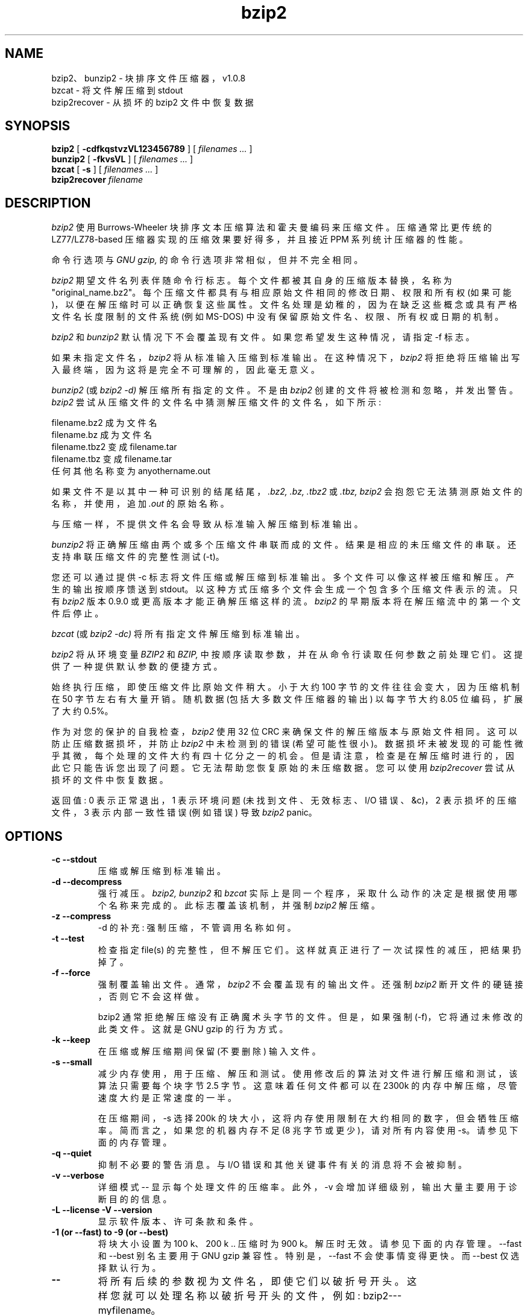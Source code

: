 .\" -*- coding: UTF-8 -*-
.PU
.\"*******************************************************************
.\"
.\" This file was generated with po4a. Translate the source file.
.\"
.\"*******************************************************************
.TH bzip2 1   
.SH NAME
bzip2、bunzip2 \- 块排序文件压缩器，v1.0.8
.br
bzcat \- 将文件解压缩到 stdout
.br
bzip2recover \- 从损坏的 bzip2 文件中恢复数据

.SH SYNOPSIS
.ll +8
\fBbzip2\fP [\fB \-cdfkqstvzVL123456789 \fP] [ \fIfilenames \&...\fP ]
.ll -8
.br
\fBbunzip2\fP [\fB \-fkvsVL \fP] [ \fIfilenames \&...\fP ]
.br
\fBbzcat\fP [\fB \-s \fP] [ \fIfilenames \&...\fP ]
.br
\fBbzip2recover\fP \fIfilename\fP

.SH DESCRIPTION
\fIbzip2\fP 使用 Burrows\-Wheeler 块排序文本压缩算法和霍夫曼编码来压缩文件。 压缩通常比更传统的 LZ77/LZ78\-based
压缩器实现的压缩效果要好得多，并且接近 PPM 系列统计压缩器的性能。

命令行选项与 \fIGNU gzip,\fP 的命令行选项非常相似，但并不完全相同。

\fIbzip2\fP 期望文件名列表伴随命令行标志。 每个文件都被其自身的压缩版本替换，名称为 "original_name.bz2"。
每个压缩文件都具有与相应原始文件相同的修改日期、权限和所有权 (如果可能)，以便在解压缩时可以正确恢复这些属性。
文件名处理是幼稚的，因为在缺乏这些概念或具有严格文件名长度限制的文件系统 (例如 MS\-DOS) 中没有保留原始文件名、权限、所有权或日期的机制。

\fIbzip2\fP 和 \fIbunzip2\fP 默认情况下不会覆盖现有文件。 如果您希望发生这种情况，请指定 \-f 标志。

如果未指定文件名，\fIbzip2\fP 将从标准输入压缩到标准输出。 在这种情况下，\fIbzip2\fP
将拒绝将压缩输出写入最终端，因为这将是完全不可理解的，因此毫无意义。

\fIbunzip2\fP (或 \fIbzip2 \-d)\fP 解压缩所有指定的文件。 不是由 \fIbzip2\fP 创建的文件将被检测和忽略，并发出警告。
\fIbzip2\fP 尝试从压缩文件的文件名中猜测解压缩文件的文件名，如下所示:

       filename.bz2 成为文件名
       filename.bz 成为文件名
       filename.tbz2 变成 filename.tar
       filename.tbz 变成 filename.tar
       任何其他名称变为 anyothername.out

如果文件不是以其中一种可识别的结尾结尾，\fI.bz2,\fP \fI.bz,\fP \fI.tbz2\fP 或 \fI.tbz,\fP \fIbzip2\fP
会抱怨它无法猜测原始文件的名称，并使用，追加 \fI.out\fP 的原始名称。

与压缩一样，不提供文件名会导致从标准输入解压缩到标准输出。

\fIbunzip2\fP 将正确解压缩由两个或多个压缩文件串联而成的文件。 结果是相应的未压缩文件的串联。 还支持串联压缩文件的完整性测试 (\-t)。

您还可以通过提供 \-c 标志将文件压缩或解压缩到标准输出。 多个文件可以像这样被压缩和解压。 产生的输出按顺序馈送到 stdout。
以这种方式压缩多个文件会生成一个包含多个压缩文件表示的流。 只有 \fIbzip2\fP 版本 0.9.0 或更高版本才能正确解压缩这样的流。
\fIbzip2\fP 的早期版本将在解压缩流中的第一个文件后停止。

\fIbzcat\fP (或 \fIbzip2 \-dc)\fP 将所有指定文件解压缩到标准输出。

\fIbzip2\fP 将从环境变量 \fIBZIP2\fP 和 \fIBZIP,\fP 中按顺序读取参数，并在从命令行读取任何参数之前处理它们。
这提供了一种提供默认参数的便捷方式。

始终执行压缩，即使压缩文件比原始文件稍大。 小于大约 100 字节的文件往往会变大，因为压缩机制在 50 字节左右有大量开销。 随机数据
(包括大多数文件压缩器的输出) 以每字节大约 8.05 位编码，扩展了大约 0.5%。

作为对您的保护的自我检查，\fIbzip2\fP 使用 32 位 CRC 来确保文件的解压缩版本与原始文件相同。 这可以防止压缩数据损坏，并防止
\fIbzip2\fP 中未检测到的错误 (希望可能性很小)。 数据损坏未被发现的可能性微乎其微，每个处理的文件大约有四十亿分之一的机会。
但是请注意，检查是在解压缩时进行的，因此它只能告诉您出现了问题。 它无法帮助您恢复原始的未压缩数据。 您可以使用 \fIbzip2recover\fP
尝试从损坏的文件中恢复数据。

返回值: 0 表示正常退出，1 表示环境问题 (未找到文件、无效标志、I/O 错误、&c)，2 表示损坏的压缩文件，3 表示内部一致性错误 (例如错误)
导致 \fIbzip2\fP panic。

.SH OPTIONS
.TP 
\fB\-c \-\-stdout\fP
压缩或解压缩到标准输出。
.TP 
\fB\-d \-\-decompress\fP
强行减压。 \fIbzip2,\fP \fIbunzip2\fP 和 \fIbzcat\fP 实际上是同一个程序，采取什么动作的决定是根据使用哪个名称来完成的。
此标志覆盖该机制，并强制 \fIbzip2\fP 解压缩。
.TP 
\fB\-z \-\-compress\fP
\-d 的补充: 强制压缩，不管调用名称如何。
.TP 
\fB\-t \-\-test\fP
检查指定 file(s) 的完整性，但不解压它们。 这样就真正进行了一次试探性的减压，把结果扔掉了。
.TP 
\fB\-f \-\-force\fP
强制覆盖输出文件。 通常，\fIbzip2\fP 不会覆盖现有的输出文件。 还强制 \fIbzip2\fP 断开文件的硬链接，否则它不会这样做。

bzip2 通常拒绝解压缩没有正确魔术头字节的文件。 但是，如果强制 (\-f)，它将通过未修改的此类文件。 这就是 GNU gzip 的行为方式。
.TP 
\fB\-k \-\-keep\fP
在压缩或解压缩期间保留 (不要删除) 输入文件。
.TP 
\fB\-s \-\-small\fP
减少内存使用，用于压缩、解压和测试。 使用修改后的算法对文件进行解压缩和测试，该算法只需要每个块字节 2.5 字节。 这意味着任何文件都可以在
2300k 的内存中解压缩，尽管速度大约是正常速度的一半。

在压缩期间，\-s 选择 200k 的块大小，这将内存使用限制在大约相同的数字，但会牺牲压缩率。 简而言之，如果您的机器内存不足 (8
兆字节或更少)，请对所有内容使用 \-s。 请参见下面的内存管理。
.TP 
\fB\-q \-\-quiet\fP
抑制不必要的警告消息。 与 I/O 错误和其他关键事件有关的消息将不会被抑制。
.TP 
\fB\-v \-\-verbose\fP
详细模式 \-\- 显示每个处理文件的压缩率。 此外，\-v 会增加详细级别，输出大量主要用于诊断目的的信息。
.TP 
\fB\-L \-\-license \-V \-\-version\fP
显示软件版本、许可条款和条件。
.TP 
\fB\-1 (or \-\-fast) to \-9 (or \-\-best)\fP
将块大小设置为 100 k、200 k ..  压缩时为 900 k。 解压时无效。 请参见下面的内存管理。 \-\-fast 和 \-\-best
别名主要用于 GNU gzip 兼容性。 特别是，\-\-fast 不会使事情变得更快。 而 \-\-best 仅选择默认行为。
.TP 
\fB\-\-\fP
将所有后续的参数视为文件名，即使它们以破折号开头。 这样您就可以处理名称以破折号开头的文件，例如: bzip2\-\-\-myfilename。
.TP 
\fB\-\-repetitive\-fast \-\-repetitive\-best\fP
这些标志在 0.9.5 及更高版本中是多余的。 它们对早期版本中的排序算法的行为提供了一些粗略的控制，这有时很有用。 0.9.5
及更高版本具有改进的算法，使这些标志变得无关紧要。

.SH "MEMORY MANAGEMENT"
\fIbzip2\fP 以块的形式压缩大文件。 块大小影响实现的压缩率以及压缩和解压缩所需的内存量。 标志 \-1 到 \-9 分别指定块大小为 100,000
字节到 900,000 字节 (默认值)。 在解压时，用于压缩的块大小从压缩文件的头部读取，然后 \fIbunzip2\fP
为自己分配刚好足够解压文件的内存。 由于块大小存储在压缩文件中，因此标志 \-1 到 \-9 与解压缩过程无关，因此会被忽略。

压缩和解压缩要求 (以字节为单位) 可以估计为:

       压缩: 400k + (8 x 块大小)

       解压缩: 100k + (4 x 块大小)，或
                      100k + (2.5 x 块大小)

较大的块大小会导致边际收益迅速递减。 大部分压缩来自前两三百 k 的块大小，在小型机器上使用 \fIbzip2\fP 时，这一事实值得牢记。
同样重要的是要理解，解压缩内存要求是在压缩时通过选择块大小来设置的。

对于使用默认 900k 块大小压缩的文件，\fIbunzip2\fP 将需要大约 3700 KB 来解压缩。 为了支持在 4
兆字节的机器上解压缩任何文件，\fIbunzip2\fP 有一个选项可以使用大约一半的内存进行解压缩，大约 2300 KB。
解压缩速度也减半，所以您应该只在必要时使用这个选项。 相关标志是 \-s。

通常，尝试使用内存限制允许的最大块大小，因为这样可以最大限度地实现压缩。 压缩和解压缩速度几乎不受块大小的影响。

另一个要点适用于适合单个块的文件 \-\- 这意味着您遇到的大多数文件都使用大块大小。 由于文件比块小，因此实际内存量与文件大小成正比。 例如，使用标志
\-9 压缩一个 20,000 字节长的文件将导致压缩器分配大约 7600k 的内存，但只涉及 400k + 20000 * 8=560 kbytes。
同样，解压缩器将分配 3700k，但仅触及 100k + 20000 * 4=180 kbytes。

下表总结了不同块大小的最大内存使用量。 还记录了卡尔加里文本压缩语料库的 14 个文件的总压缩大小，总计 3,141,622 字节。
本专栏给出了压缩如何随块大小变化的一些感受。 这些数字往往低估了较大文件的较大块大小的优势，因为语料库主要由较小的文件组成。

           压缩解压解压语料库
    Flag usage usage \-s usage 大小

     \-1      1200k       500k         350k      914704
     \-2      2000k       900k         600k      877703
     \-3      2800k      1300k         850k      860338
     \-4      3600k      1700k        1100k      846899
     \-5      4400k      2100k        1350k      845160
     \-6      5200k      2500k        1600k      838626
     \-7      6100k      2900k        1850k      834096
     \-8      6800k      3300k        2100k      828642
     \-9      7600k      3700k        2350k      828642

.SH "RECOVERING DATA FROM DAMAGED FILES"
\fIbzip2\fP 以块的形式压缩文件，通常为 900kbytes 长。 每个块都是独立处理的。 如果媒体或传输错误导致多块 .bz2
文件损坏，则可以从文件中未损坏的块中恢复数据。

每个块的压缩表示由 48 位模式分隔，这使得可以合理确定地找到块边界。 每个块还带有自己的 32 位 CRC，因此可以区分损坏的块和未损坏的块。

\fIbzip2recover\fP 是一个简单的程序，其目的是在 .bz2 文件中搜索块，并将每个块写到它自己的 .bz2 文件中。 然后您可以使用
\fIbzip2\fP \-t 来测试结果文件的完整性，并解压缩那些未损坏的文件。

\fIbzip2recover\fP 采用单个参数，损坏文件的名称，并写入包含提取块的多个文件
"rec00001file.bz2"、"rec00002file.bz2" 等。 输出文件名经过设计，以便在后续处理中使用通配符 (例如，"bzip2
\-dc rec*file.bz2 > recovered_data") 以正确的顺序处理文件。

\fIbzip2recover\fP 应该最适合处理大型 .bz2 文件，因为这些文件将包含许多块。
在损坏的单块文件上使用它显然是徒劳的，因为损坏的块无法恢复。
如果您希望将由于媒体或传输错误造成的任何潜在数据丢失降至最低，您可以考虑使用较小的块大小进行压缩。

.SH "PERFORMANCE NOTES"
压缩的排序阶段将文件中的相似字符串聚集在一起。 因此，包含非常长的重复符号的文件，如 "aabaabaabaab ..." (重复数百次)
可能比正常情况下压缩得更慢。 0.9.5 及以上版本在这方面比以前的版本要好得多。 最坏情况和平均情况压缩时间之比在 10:1 左右。
对于以前的版本，这个数字更像是 100:1。 如果需要，您可以使用 \-vvvv 选项来非常详细地监控进度。

减压速度不受这些现象的影响。

\fIbzip2\fP 通常会分配数兆字节的内存进行操作，然后以相当随机的方式对其进行充电。
这意味着压缩和解压缩的性能在很大程度上取决于您的机器可以处理缓存未命中的速度。
正因为如此，已经观察到对代码进行小的更改以降低未命中率会带来不成比例的大性能改进。 我想 \fIbzip2\fP 将在具有非常大缓存的机器上表现最佳。

.SH CAVEATS
I/O 错误消息并没有提供应有的帮助。 \fIbzip2\fP 努力检测 I/O 错误并干净地退出，但问题的详细信息有时看起来相当具有误导性。

本手册页适用于 \fIbzip2.\fP 版本的 1.0.8 此版本创建的压缩数据完全向前和向后兼容以前的公开版本，版本
0.1pl2、0.9.0、0.9.5、1.0.0、1.0.1、1.0.2 及更高版本，但有以下例外: 0.9.0 和以上可以正确解压多个串联的压缩文件。
0.1pl2 不能这样做; 它将在仅解压缩流中的第一个文件后停止。

1.0.2 之前的 \fIbzip2recover\fP 版本使用 32 位整数来表示压缩文件中的位位置，因此它们无法处理长度超过 512 兆字节的压缩文件。
1.0.2 及更高版本在某些支持它们的平台上使用 64 位整数 (GNU 支持的目标和 Windows)。 要确定 bzip2recover
是否在构建时有这样的限制，请在没有参数的情况下运行它。 在任何情况下，如果您可以将 MaybeUInt64 设置为无符号 64
位整数重新编译它，您就可以为自己构建一个无限版本。



.SH AUTHOR
朱利安苏厄德，jseward@acm.org。

https://sourceware.org/bzip2/

\fIbzip2\fP 中体现的想法 (至少) 归功于以下人员: Michael Burrows 和 David Wheeler
(用于块排序转换)、David Wheeler (再次用于 Huffman 编码器)、Peter Fenwick (用于结构化编码模型原始
\fIbzip,\fP 和许多改进)，以及 Alistair Moffat、Radford Neal 和 Ian Witten (对于原始 \fIbzip).\fP
中的算术编码器，我非常感谢他们的帮助、支持和建议。 请参见源代码分发中的手册以获取指向文档源的指针。 Christian von Roques
鼓励我寻找更快的排序算法，以加快压缩速度。 Bela Lubkin 鼓励我提高最坏情况下的压缩性能。 Donna Robinson 将文档 XML 化。
bz* 脚本源自 GNU gzip 的脚本。 许多人发送补丁，帮助解决可移植性问题，借出机器，提供建议并且通常提供帮助。
.PP
.SH [手册页中文版]
.PP
本翻译为免费文档；阅读
.UR https://www.gnu.org/licenses/gpl-3.0.html
GNU 通用公共许可证第 3 版
.UE
或稍后的版权条款。因使用该翻译而造成的任何问题和损失完全由您承担。
.PP
该中文翻译由 wtklbm
.B <wtklbm@gmail.com>
根据个人学习需要制作。
.PP
项目地址:
.UR \fBhttps://github.com/wtklbm/manpages-chinese\fR
.ME 。
